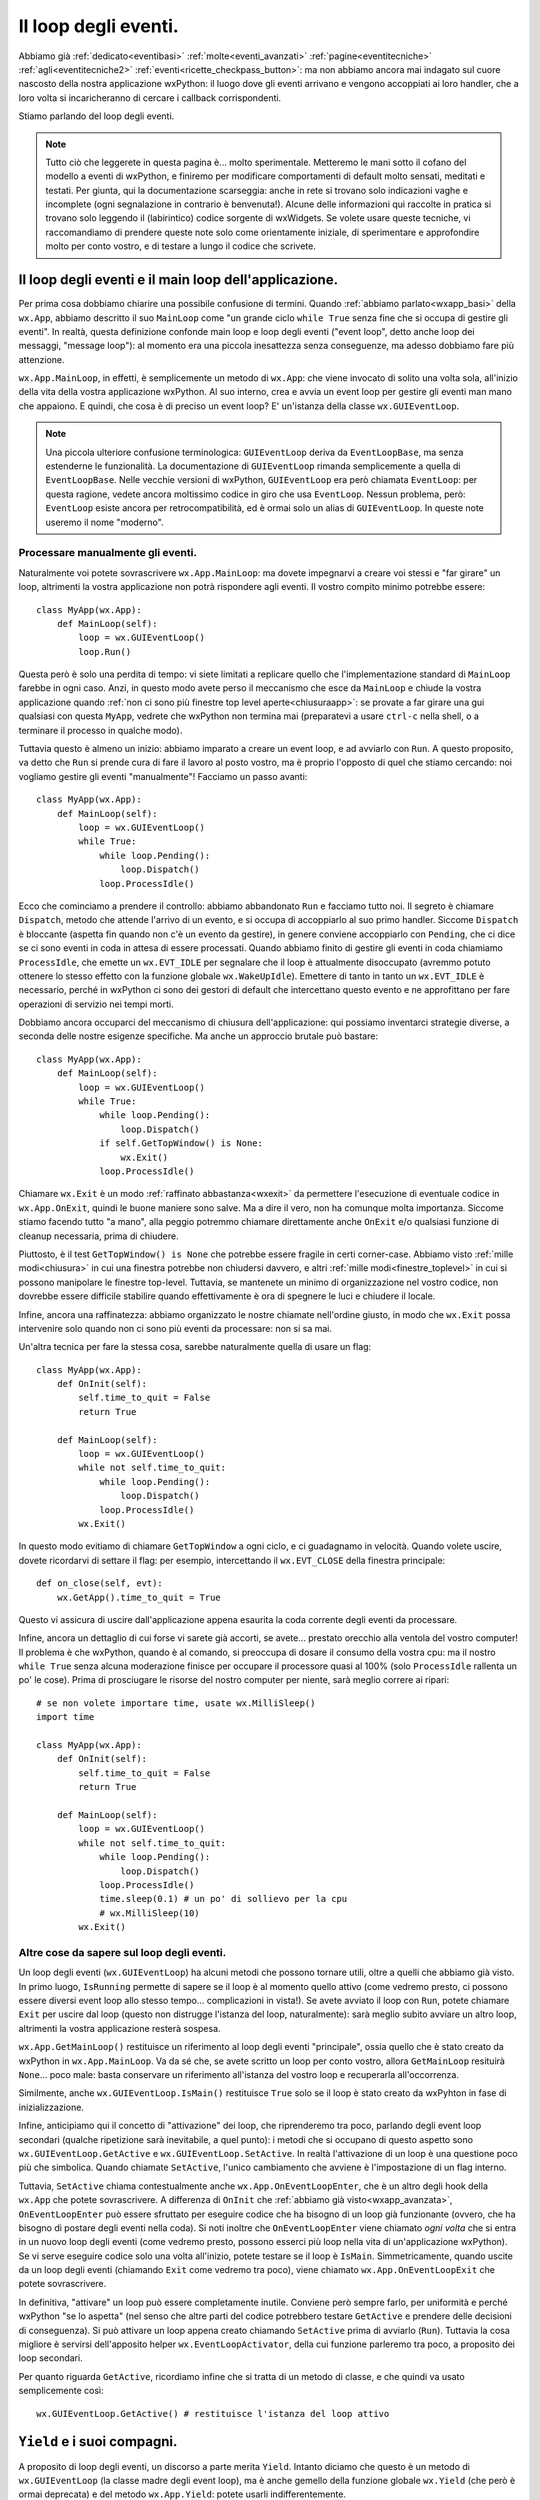 .. _eventloop:

.. index::
   single: eventi; loop degli eventi
   single: loop degli eventi
   single: wx.App; MainLoop
   single: wx.EventLoop (alias per GUIEventLoop)
   single: wx.GUIEventLoop
   single: wx.EventLoopBase
   single: loop degli eventi; wx.EventLoop (alias per GUIEventLoop)
   single: loop degli eventi; wx.GUIEventLoop
   single: loop degli eventi; wx.EventLoopBase

Il loop degli eventi.
=====================

Abbiamo già :ref:`dedicato<eventibasi>` :ref:`molte<eventi_avanzati>` :ref:`pagine<eventitecniche>` :ref:`agli<eventitecniche2>` :ref:`eventi<ricette_checkpass_button>`: ma non abbiamo ancora mai indagato sul cuore nascosto della nostra applicazione wxPython: il luogo dove gli eventi arrivano e vengono accoppiati ai loro handler, che a loro volta si incaricheranno di cercare i callback corrispondenti.

Stiamo parlando del loop degli eventi. 

.. note:: Tutto ciò che leggerete in questa pagina è... molto sperimentale. Metteremo le mani sotto il cofano del modello a eventi di wxPython, e finiremo per modificare comportamenti di default molto sensati, meditati e testati. Per giunta, qui la documentazione scarseggia: anche in rete si trovano solo indicazioni vaghe e incomplete (ogni segnalazione in contrario è benvenuta!). Alcune delle informazioni qui raccolte in pratica si trovano solo leggendo il (labirintico) codice sorgente di wxWidgets. Se volete usare queste tecniche, vi raccomandiamo di prendere queste note solo come orientamente iniziale, di sperimentare e approfondire molto per conto vostro, e di testare a lungo il codice che scrivete. 

Il loop degli eventi e il main loop dell'applicazione.
------------------------------------------------------

Per prima cosa dobbiamo chiarire una possibile confusione di termini. Quando :ref:`abbiamo parlato<wxapp_basi>` della ``wx.App``, abbiamo descritto il suo ``MainLoop`` come "un grande ciclo ``while True`` senza fine che si occupa di gestire gli eventi". In realtà, questa definizione confonde main loop e loop degli eventi ("event loop", detto anche loop dei messaggi, "message loop"): al momento era una piccola inesattezza senza conseguenze, ma adesso dobbiamo fare più attenzione. 

``wx.App.MainLoop``, in effetti, è semplicemente un metodo di ``wx.App``: che viene invocato di solito una volta sola, all'inizio della vita della vostra applicazione wxPython. Al suo interno, crea e avvia un event loop per gestire gli eventi man mano che appaiono. E quindi, che cosa è di preciso un event loop? E' un'istanza della classe ``wx.GUIEventLoop``.

.. note:: Una piccola ulteriore confusione terminologica: ``GUIEventLoop`` deriva da ``EventLoopBase``, ma senza estenderne le funzionalità. La documentazione di ``GUIEventLoop`` rimanda semplicemente a quella di ``EventLoopBase``. Nelle vecchie versioni di wxPython, ``GUIEventLoop`` era però chiamata ``EventLoop``: per questa ragione, vedete ancora moltissimo codice in giro che usa ``EventLoop``. Nessun problema, però: ``EventLoop`` esiste ancora per retrocompatibilità, ed è ormai solo un alias di ``GUIEventLoop``. In queste note useremo il nome "moderno". 

.. _processare_manualmente_eventi:

.. index:: 
   single: wx.GUIEventLoop; Pending
   single: wx.GUIEventLoop; Dispatch
   single: wx.GUIEventLoop; ProcessIdle
   single: wx.GUIEventLoop; Run
   single: wx.EVT_IDLE
   single: wx.WakeUpIdle
   single: eventi; wx.WakeUpIdle
   single: wx.MilliSleep
   single: loop degli eventi; wx.GUIEventLoop.Pending
   single: loop degli eventi; wx.GUIEventLoop.Dispatch
   single: loop degli eventi; wx.GUIEventLoop.ProcessIdle
   single: loop degli eventi; wx.GUIEventLoop.Run
   single: loop degli eventi; wx.EVT_IDLE
   single: eventi; wx.EVT_IDLE

Processare manualmente gli eventi.
^^^^^^^^^^^^^^^^^^^^^^^^^^^^^^^^^^

Naturalmente voi potete sovrascrivere ``wx.App.MainLoop``: ma dovete impegnarvi a creare voi stessi e "far girare" un loop, altrimenti la vostra applicazione non potrà rispondere agli eventi. Il vostro compito minimo potrebbe essere::

  class MyApp(wx.App):
      def MainLoop(self):
          loop = wx.GUIEventLoop()
          loop.Run()

Questa però è solo una perdita di tempo: vi siete limitati a replicare quello che l'implementazione standard di ``MainLoop`` farebbe in ogni caso. Anzi, in questo modo avete perso il meccanismo che esce da ``MainLoop`` e chiude la vostra applicazione quando :ref:`non ci sono più finestre top level aperte<chiusuraapp>`: se provate a far girare una gui qualsiasi con questa ``MyApp``, vedrete che wxPython non termina mai (preparatevi a usare ``ctrl-c`` nella shell, o a terminare il processo in qualche modo). 

Tuttavia questo è almeno un inizio: abbiamo imparato a creare un event loop, e ad avviarlo con ``Run``. A questo proposito, va detto che ``Run`` si prende cura di fare il lavoro al posto vostro, ma è proprio l'opposto di quel che stiamo cercando: noi vogliamo gestire gli eventi "manualmente"! Facciamo un passo avanti::

  class MyApp(wx.App):
      def MainLoop(self):
          loop = wx.GUIEventLoop()
          while True:
              while loop.Pending():
                  loop.Dispatch()
              loop.ProcessIdle()

Ecco che cominciamo a prendere il controllo: abbiamo abbandonato ``Run`` e facciamo tutto noi. Il segreto è chiamare ``Dispatch``, metodo che attende l'arrivo di un evento, e si occupa di accoppiarlo al suo primo handler. Siccome ``Dispatch`` è bloccante (aspetta fin quando non c'è un evento da gestire), in genere conviene accoppiarlo con ``Pending``, che ci dice se ci sono eventi in coda in attesa di essere processati. Quando abbiamo finito di gestire gli eventi in coda chiamiamo ``ProcessIdle``, che emette un ``wx.EVT_IDLE`` per segnalare che il loop è attualmente disoccupato (avremmo potuto ottenere lo stesso effetto con la funzione globale ``wx.WakeUpIdle``). Emettere di tanto in tanto un ``wx.EVT_IDLE`` è necessario, perché in wxPython ci sono dei gestori di default che intercettano questo evento e ne approfittano per fare operazioni di servizio nei tempi morti.

Dobbiamo ancora occuparci del meccanismo di chiusura dell'applicazione: qui possiamo inventarci strategie diverse, a seconda delle nostre esigenze specifiche. Ma anche un approccio brutale può bastare::

  class MyApp(wx.App):
      def MainLoop(self):
          loop = wx.GUIEventLoop()
          while True:
              while loop.Pending():
                  loop.Dispatch()
              if self.GetTopWindow() is None:
                  wx.Exit()
              loop.ProcessIdle()

Chiamare ``wx.Exit`` è un modo :ref:`raffinato abbastanza<wxexit>` da permettere l'esecuzione di eventuale codice in ``wx.App.OnExit``, quindi le buone maniere sono salve. Ma a dire il vero, non ha comunque molta importanza. Siccome stiamo facendo tutto "a mano", alla peggio potremmo chiamare direttamente anche ``OnExit`` e/o qualsiasi funzione di cleanup necessaria, prima di chiudere. 

Piuttosto, è il test ``GetTopWindow() is None`` che potrebbe essere fragile in certi corner-case. Abbiamo visto :ref:`mille modi<chiusura>` in cui una finestra potrebbe non chiudersi davvero, e altri :ref:`mille modi<finestre_toplevel>` in cui si possono manipolare le finestre top-level. Tuttavia, se mantenete un minimo di organizzazione nel vostro codice, non dovrebbe essere difficile stabilire quando effettivamente è ora di spegnere le luci e chiudere il locale. 

Infine, ancora una raffinatezza: abbiamo organizzato le nostre chiamate nell'ordine giusto, in modo che ``wx.Exit`` possa intervenire solo quando non ci sono più eventi da processare: non si sa mai.

Un'altra tecnica per fare la stessa cosa, sarebbe naturalmente quella di usare un flag::

  class MyApp(wx.App):
      def OnInit(self):
          self.time_to_quit = False
          return True

      def MainLoop(self):
          loop = wx.GUIEventLoop()
          while not self.time_to_quit:
              while loop.Pending():
                  loop.Dispatch()
              loop.ProcessIdle()
          wx.Exit()

In questo modo evitiamo di chiamare ``GetTopWindow`` a ogni ciclo, e ci guadagnamo in velocità. Quando volete uscire, dovete ricordarvi di settare il flag: per esempio, intercettando il ``wx.EVT_CLOSE`` della finestra principale::

  def on_close(self, evt):
      wx.GetApp().time_to_quit = True

Questo vi assicura di uscire dall'applicazione appena esaurita la coda corrente degli eventi da processare. 

Infine, ancora un dettaglio di cui forse vi sarete già accorti, se avete... prestato orecchio alla ventola del vostro computer! Il problema è che wxPython, quando è al comando, si preoccupa di dosare il consumo della vostra cpu: ma il nostro ``while True`` senza alcuna moderazione finisce per occupare il processore quasi al 100% (solo ``ProcessIdle`` rallenta un po' le cose). Prima di prosciugare le risorse del nostro computer per niente, sarà meglio correre ai ripari::

  # se non volete importare time, usate wx.MilliSleep()
  import time 

  class MyApp(wx.App):
      def OnInit(self):
          self.time_to_quit = False
          return True

      def MainLoop(self):
          loop = wx.GUIEventLoop()
          while not self.time_to_quit:
              while loop.Pending():
                  loop.Dispatch()
              loop.ProcessIdle()
              time.sleep(0.1) # un po' di sollievo per la cpu
              # wx.MilliSleep(10)
          wx.Exit()

.. index:: 
   single: wx.GUIEventLoop; Pending
   single: wx.GUIEventLoop; IsRunning
   single: wx.GUIEventLoop; Exit
   single: wx.GUIEventLoop; IsMain
   single: wx.GUIEventLoop; GetActive
   single: wx.GUIEventLoop; SetActive
   single: loop degli eventi; wx.GUIEventLoop.Pending
   single: loop degli eventi; wx.GUIEventLoop.IsRunning
   single: loop degli eventi; wx.GUIEventLoop.Exit
   single: loop degli eventi; wx.GUIEventLoop.IsMain
   single: loop degli eventi; wx.GUIEventLoop.GetActive
   single: loop degli eventi; wx.GUIEventLoop.SetActive
   single: loop degli eventi; wx.App.GetMainLoop
   single: loop degli eventi; wx.App.OnEventLoopEnter
   single: loop degli eventi; wx.App.OnEventLoopExit
   single: wx.App; GetMainLoop
   single: wx.App; OnEventLoopEnter
   single: wx.App; OnEventLoopExit

Altre cose da sapere sul loop degli eventi.
^^^^^^^^^^^^^^^^^^^^^^^^^^^^^^^^^^^^^^^^^^^

Un loop degli eventi (``wx.GUIEventLoop``) ha alcuni metodi che possono tornare utili, oltre a quelli che abbiamo già visto. In primo luogo, ``IsRunning`` permette di sapere se il loop è al momento quello attivo (come vedremo presto, ci possono essere diversi event loop allo stesso tempo... complicazioni in vista!). Se avete avviato il loop con ``Run``, potete chiamare ``Exit`` per uscire dal loop (questo non distrugge l'istanza del loop, naturalmente): sarà meglio subito avviare un altro loop, altrimenti la vostra applicazione resterà sospesa. 

``wx.App.GetMainLoop()`` restituisce un riferimento al loop degli eventi "principale", ossia quello che è stato creato da wxPython in ``wx.App.MainLoop``. Va da sé che, se avete scritto un loop per conto vostro, allora ``GetMainLoop`` resituirà ``None``... poco male: basta conservare un riferimento all'istanza del vostro loop e recuperarla all'occorrenza.

Similmente, anche ``wx.GUIEventLoop.IsMain()`` restituisce ``True`` solo se il loop è stato creato da wxPyhton in fase di inizializzazione. 

Infine, anticipiamo qui il concetto di "attivazione" dei loop, che riprenderemo tra poco, parlando degli event loop secondari (qualche ripetizione sarà inevitabile, a quel punto): i metodi che si occupano di questo aspetto sono ``wx.GUIEventLoop.GetActive`` e ``wx.GUIEventLoop.SetActive``. In realtà l'attivazione di un loop è una questione poco più che simbolica. Quando chiamate ``SetActive``, l'unico cambiamento che avviene è l'impostazione di un flag interno. 

Tuttavia, ``SetActive`` chiama contestualmente anche ``wx.App.OnEventLoopEnter``, che è un altro degli hook della ``wx.App`` che potete sovrascrivere. A differenza di ``OnInit`` che :ref:`abbiamo già visto<wxapp_avanzata>`, ``OnEventLoopEnter`` può essere sfruttato per eseguire codice che ha bisogno di un loop già funzionante (ovvero, che ha bisogno di postare degli eventi nella coda). Si noti inoltre che ``OnEventLoopEnter`` viene chiamato *ogni volta* che si entra in un nuovo loop degli eventi (come vedremo presto, possono esserci più loop nella vita di un'applicazione wxPython). Se vi serve eseguire codice solo una volta all'inizio, potete testare se il loop è ``IsMain``. Simmetricamente, quando uscite da un loop degli eventi (chiamando ``Exit`` come vedremo tra poco), viene chiamato ``wx.App.OnEventLoopExit`` che potete sovrascrivere. 

In definitiva, "attivare" un loop può essere completamente inutile. Conviene però sempre farlo, per uniformità e perché wxPython "se lo aspetta" (nel senso che altre parti del codice potrebbero testare ``GetActive`` e prendere delle decisioni di conseguenza). Si può attivare un loop appena creato chiamando ``SetActive`` prima di avviarlo (``Run``). Tuttavia la cosa migliore è servirsi dell'apposito helper ``wx.EventLoopActivator``, della cui funzione parleremo tra poco, a proposito dei loop secondari. 

Per quanto riguarda ``GetActive``, ricordiamo infine che si tratta di un metodo di classe, e che quindi va usato semplicemente così::

  wx.GUIEventLoop.GetActive() # restituisce l'istanza del loop attivo

.. _yield_etc:

.. index:: 
   single: wx.GUIEventLoop; Yield
   single: wx.App; Yield
   single: wx.Yield (deprecato, usare wx.App.Yield) 
   single: wx.App; SafeYield
   single: wx.SafeYield
   single: wx.YeldIfNeeded
   single: wx.GUIEventLoop; IsYielding
   single: wx.GUIEventLoop; YieldFor
   single: loop degli eventi; wx.GUIEventLoop.IsYielding
   single: loop degli eventi; wx.GUIEventLoop.YieldFor
   single: eventi; wx.GUIEventLoop.Yield
   single: eventi; wx.App.Yield
   single: eventi; wx.YeldIfNeeded
   single: eventi; wx.Yield (deprecato, usare wx.App.Yield) 
   single: eventi; wx.App.SafeYield
   single: eventi; wx.SafeYield
   single: eventi; wx.GUIEventLoop.IsYielding
   single: eventi; wx.GUIEventLoop.YieldFor

``Yield`` e i suoi compagni.
----------------------------

A proposito di loop degli eventi, un discorso a parte merita ``Yield``. Intanto diciamo che questo è un metodo di ``wx.GUIEventLoop`` (la classe madre degli event loop), ma è anche gemello della funzione globale ``wx.Yield`` (che però è ormai deprecata) e del metodo ``wx.App.Yield``: potete usarli indifferentemente. 

La funzione di ``Yield`` è di passare subito a processare i successivi eventi in coda, se ce ne sono. Questo è utile quando la risposta a un evento (callback) rischia di metterci molto tempo e bloccare la gui. 

Un esempio chiarirà meglio::

  def long_op(): time.sleep(0.1)
  
  class Test(wx.Frame): 
      def __init__(self, *a, **k): 
          wx.Frame.__init__(self, *a, **k)
          p = wx.Panel(self)
          b1 = wx.Button(p, -1, 'clic', pos=((50, 50)))
          b2 = wx.Button(p, -1, 'clic', pos=((50, 80)))
          b1.Bind(wx.EVT_BUTTON, self.clic_b1)
          b2.Bind(wx.EVT_BUTTON, self.clic_b2)
  
      def clic_b1(self, evt):
          evt.GetEventObject().Enable(False)
          for i in xrange(100): 
              wx.GetApp().Yield()
              long_op()
          evt.GetEventObject().Enable(True)
  
      def clic_b2(self, evt): 
          print 'clic'

  if __name__ == '__main__':
      app = wx.App(False)
      Test(None).Show()
      app.MainLoop()

L'efficacia di ``Yield`` dipende da quanto spesso riuscite a chiamarlo, ovvero da quanto riuscite a "spezzettare" la vostra operazione bloccante. Nel nostro esempio, potete sperimentare con diverse durate di ``long_op`` per vedere fino a quando la gui risponde in modo accettabile. 

Se riuscite a segmentare adeguatamente l'operazione bloccante, ``Yield`` potrebbe essere un primo tentativo per integrare task secondari in modo "asincrono" (senza ricorrere a thread separati), o addirittura per :ref:`integrare loop esterni dentro wxPython<integrazione_event_loop>` (un problema di design piuttosto comune). 

.. todo:: una pagina sui thread

Usando ``Yield``, occorre ricordare che è vietato chiamarlo ricorsivamente: per questo, nel nostro esempio, abbiamo dovuto disabilitare il pulsante, mentre l'operazione è in corso. Provate a eliminare questa precauzione, e cliccare due volte in successione sul pulsante: otterrete un ``PyAssertionError``. C'è anche un altro modo per evitare questo problema: chiamare ``Yield`` con il parametro ``onlyIfNeeded=True`` (è ``False`` per default. Notate anche che ``Yeld(True)`` è disponibile anche sotto forma della funzione globale ``wx.YeldIfNeeded()``). Provate a togliere le righe di codice che dis/abilitano il pulsante, e sostituire la chiamata con ``wx.GetApp().Yield(True)``. Non otterrete più nessun errore, ma naturalmente questo non vuole ancora dire che siete a posto: nel nostro caso, chiamare ricorsivamente l'operazione bloccante genera un sovraccarico sufficiente per bloccare comunque la gui, e ``Yield`` non può farci nulla. 

Questo ci insegna la lezione più importante: ``Yield`` può consentire di sbloccare la gui mentre un'operazione altrimenti bloccante viene processata in background: ma non è detto che l'utente farà buon uso di questa possibilità. E' importante capire quali sono le attività che l'utente non può svolgere finché dura l'operazione lunga, e disabilitare menu e pulsanti per evitare inconsistenze. 

Per questa ragione, talvolta è preferibile usare invece ``wx.App.SafeYield`` (che è anche disponibile come funzione globale ``wx.SafeYield``, ma non come metodo di ``wx.GUIEventLoop``). Questo metodo si comporta come ``Yield``, ma vuole due argomenti: il secondo è il già noto ``onlyIfNeeded`` (con la differenza che questa volta è obbligatorio). Il primo argomento, invece, può essere ``None``: in questo caso ``SafeYield`` blocca tutte le interazioni con l'interfaccia prima di procedere con l'operazione, e le sblocca di nuovo alla fine. Se invece passate come primo argomento un riferimento a un widget (un'intera finestra, se volete), allora solo le interazioni con questo widget resteranno attive, permettendo quindi un utilizzo limitato finché dura l'operazione "bloccante". 

Se la protezione di ``SafeYield`` non vi basta, potete implementare una logica più raffinata per decidere se, cosa e quando bloccare l'interfaccia, testando il metodo ``wx.GUIEventLoop.IsYielding``. Questo metodo restituisce ``True`` solo se è chiamato dall'interno di un ``Yield`` (o ``YieldFor``, che discuteremo tra poco). Per rendervene conto, nell'esempio di sopra provate a sostituire ``print 'clic'`` nel callback del secondo pulsante con::

  print wx.GetApp().GetMainLoop().IsYielding()

Adesso, se cliccate sul secondo pulsante mentre il primo "sta lavorando", otterrete ``True``. 

Un'altra implementazione raffinata di ``Yield`` è ``YieldFor``, che si comporta come ``Yield`` con ``onlyIfNeeded=True``, e inoltre accetta come parametro una bitmask di :ref:`categorie di eventi<categorie_eventi>` da processare subito: quindi, solo gli eventi che non appartengono a quelle categorie verranno ritardati. E' facile vederlo in azione nel nostro esempio, basta sostituire la chiamata a ``Yield`` con::

  wx.GetApp().GetMainLoop().YieldFor(wx.wxEVT_CATEGORY_NATIVE_EVENTS)

Questa soluzione (la più frequente) permette di processare subito gli eventi "locali" importanti, lasciando fuori quelli che provengono da thread o altre fonti "ritardabili" (nel caso del nostro esempio non ci sarà ovviamente nessun effetto visibile). 

Ricordatevi che non è possibile processare separatamente ``wx.wxEVT_CATEGORY_UI`` e ``wx.wxEVT_CATEGORY_USER_INPUT`` con ``YieldFor`` (si è visto che portava a troppe complicazioni): bisogna per forza usare il raggruppamento ``wx.wxEVT_CATEGORY_NATIVE_EVENTS``. Notate anche che ``YieldFor(wx.wxEVT_CATEGORY_ALL)`` è equivalente semplicemente a ``Yield(onlyIfNeeded=True)``. 

Ricordatevi infine che ``YieldFor`` è disponibile solo come metodo di ``wx.GUIEventLoop``. 

.. index:: 
   single: wx.GUIEventLoop; Yield
   single: wx.EventLoopActivator
   single: wx.GUIEventLoop; Exit
   single: wx.GUIEventLoop; GetActive
   single: wx.GUIEventLoop; SetActive
   single: wx.App; OnEventLoopEnter
   single: wx.App; OnEventLoopExit
   single: wx.Dialog; ShowModal
   single: loop degli eventi; stack dei loop
   single: loop degli eventi; wx.GUIEventLoop.Yield
   single: loop degli eventi; wx.EventLoopActivator
   single: loop degli eventi; wx.GUIEventLoop.Exit
   single: loop degli eventi; wx.GUIEventLoop.GetActive
   single: loop degli eventi; wx.GUIEventLoop.SetActive
   single: loop degli eventi; wx.App.OnEventLoopEnter
   single: loop degli eventi; wx.App.OnEventLoopExit

Loop secondari.
---------------

Finora abbiamo parlato sempre e solo di "un" event loop, ma la realtà è più complicata. Nella vita di un'applicazione wxPython è possibile avere più loop compresenti: wxPython mantiene uno stack di loop degli eventi "innestati" uno dentro l'altro: solo il loop in cima allo stack è attivo. Quando si esce da un loop, il controllo ritorna al loop precedente, e così via. 

Anche senza nessun intervento da parte vostra, questo avviene per esempio tutte le volte che mostrate un dialogo "modale" (ossia un dialgo che disattiva tutti gli altri componenti della vostra applicazione finché non lo chiudete). Per implementare un dialogo modale, wxPython crea e avvia un nuovo loop degli eventi, che finisce quindi in cima allo stack. Quando il dialogo è distrutto, il nuovo loop termina e viene espulso dallo stack, facendo tornare il controllo al loop precedente. Naturalmente nulla vieta che nel dialogo modale ci sia, per esempio, un pulsante che apre un nuovo dialogo modale: lo stack dei loop può crescere in teoria all'infinito. 

Facciamo una prova veloce::

  class TestDialog(wx.Dialog):
      def __init__(self, *a, **k):
          wx.Dialog.__init__(self, *a, **k)
          b1 = wx.Button(self, -1, 'apri dialogo', pos=((50, 50)))
          b1.Bind(wx.EVT_BUTTON, self.clic_b1)
          b2 = wx.Button(self, -1, 'print evtloop', pos=((50, 80)))
          b2.Bind(wx.EVT_BUTTON, self.clic_b2)
  
      def clic_b1(self, evt): TestDialog(self).ShowModal()
      def clic_b2(self, evt): print wx.GUIEventLoop.GetActive()
  
  if __name__ == '__main__':
      app = wx.App(False)
      TestDialog(None).Show()
      app.MainLoop()

Ogni volta che cliccate sul primo pulsante, aprite un nuovo dialogo modale "annidato". Cliccando sul secondo pulsante, noterete che il loop attivo è di volta in volta diverso (confrontate gli indirizzi di memoria per vederlo).

Tenete conto che, al di là della chiamata esplicita a ``ShowModal``, wxPython potrebbe mostrarvi molti dialoghi modali "di routine" durante la normale vita di un'applicazione. Di conseguenza, lo stack dei loop è uno scenario frequente dietro le quinte. 

In pratica, quanto è importante sapere queste cose? Dipende dal vostro scenario: di solito, anche quando sovrascrivete ``wx.App.MainLoop`` e gestite gli eventi "a mano", il comportamento standard dei dialoghi modali è comunque quello che volete. Non vi importa se gli eventi prodotti dal dialogo tornano a essere gestiti in modo autonomo da wxPython per un po'. 

Se però lo ritenete opportuno, potete creare e distruggere anche i loop annidati "secondari". In questo caso, dovreste ricordarvi di ripristinare (riattivare) il loop precedente quando uscite da quello attuale. Per aiutarvi in questo compito, vi conviene usare ``wx.EventLoopActivator``: si tratta di una classe speciale che attiva un nuovo loop e mantiene un riferimento a quello vecchio. Quando distruggete l'istanza di ``wx.EventLoopActivator``, automaticamente verrà ripristinato il loop precedente. Un esempio chiarirà forse meglio::

  class TestDialog(wx.Dialog):
      def __init__(self, *a, **k):
          wx.Dialog.__init__(self, *a, **k)
          self.loop = wx.GUIEventLoop()
          self.active = wx.EventLoopActivator(self.loop)
          self.Bind(wx.EVT_CLOSE, self.on_close)
          print 'loop attivo nel dialogo:', wx.GUIEventLoop.GetActive()
  
      def on_close(self, evt):
          self.loop.Exit()
          del self.active
          self.Destroy()
  
  
  class Test(wx.Frame):
      def __init__(self, *a, **k):
          wx.Frame.__init__(self, *a, **k)
          p = wx.Panel(self)
          b = wx.Button(p, -1, 'apri dialogo', pos=((50, 50)))
          b.Bind(wx.EVT_BUTTON, self.onclic)
  
      def onclic(self, evt):
          print 'loop attivo:', wx.GUIEventLoop.GetActive()
          TestDialog(self).Show()
    
  if __name__ == '__main__':
      app = wx.App(False)
      Test(None).Show()
      app.MainLoop()

Notate prima di tutto che abbiamo rinunciato a ``ShowModal`` per mostrare il dialogo (altrimenti wxPython avrebbe semplicemente aperto un altro loop dentro il nostro). Se volete disattivare il resto dell'interfaccia, dovete farlo a mano. L'uso di ``wx.EventLoopActivator`` è mostrato nel nostro ``TestDialog``: all'inizio apriamo un nuovo loop, e quando il dialogo viene chiuso, distruggiamo anche l'istanza dell'attivatore, ripristinando il loop precedente. Notate però che ``wx.EventLoopActivator``, al momento della sua distruzione, non chiama ``Exit`` sul loop, quindi dobbiamo pensarci noi stessi (simmetricamente, chiamare ``Exit`` sul loop non basta a "disattivarlo"! Occorre distruggere il ``wx.EventLoopActivator`` che lo ha attivato).

E' importante uscire dal loop con ``Exit``? Lo è abbastanza: come abbiamo già detto qui sopra, ``wx.App`` mette a disposizione due hook specifici: ``OnEventLoopEnter`` e ``OnEventLoopExit``. Il primo è chiamato da ``wx.GUIEventLoop.SetActive``, e il secondo da ``wx.GUIEventLoop.OnExit`` (che a sua volta dipende proprio da ``wx.GUIEventLoop.Exit``). Potete sovrascrivere questi metodi per eseguire codice ogni volta che entrate e uscite da un loop degli eventi. Per vedere come funzionano, potete sostituire l'``App`` generica dell'esempio precedente con questa::

  class MyApp(wx.App):
      def OnEventLoopEnter(self): 
          print 'entro nel loop', wx.GUIEventLoop.GetActive()
  
      def OnEventLoopExit(self):
          print 'esco dal loop', wx.GUIEventLoop.GetActive()
  
  if __name__ == '__main__':
      app = MyApp(False)
      Test(None).Show()
      app.MainLoop()

Adesso notate che la "partita doppia" dei messaggi provenienti da ``MyApp`` e da ``TestDialog`` coincide. Ma se togliete la chiamata a ``self.loop.Exit()``, vedrete che ``MyApp.OnEventLoopExit`` non viene più eseguito quando chiudete il dialogo. Naturalmente, potrebbe essere quello che volete in certe occasioni: l'importante è capire che ri-attivare un loop non comporta automaticamente uscire dal loop precedente. 

Infine, un suggerimento: se intendete usare sul serio queste tecniche, probabilmente vi conviene mantenere uno stack (una semplice lista python) delle istanze di ``wx.EventLoopActivator`` man mano che le create, e poi distruggerle semplicemente pop-andole fuori dallo stack. 

.. index:: 
   single: loop degli eventi; personalizzati
   single: wx.GUIEventLoop; Run
   single: loop degli eventi; wx.GUIEventLoop.Run

Creare loop degli eventi personalizzati.
----------------------------------------

Negli ultimi esempi qui sopra, vi sarete accorti che, per giostrare tra diversi loop, abbiamo di nuovo rinunciato a occuparci di gestire personalmente gli eventi. Tutto ciò che abbiamo fatto è stato istanziare dei ``wx.GUIEventLoop`` e attivarli in successione, replicando peraltro quello che wxPython farebbe normalmente. 

Se vi serve questa tecnica di gestire diversi loop, ma (ovviamente) volete anche personalizzare il modo in cui questi loop gestiscono gli eventi, siete arrivati al punto in cui dovete sotto-classare ``wx.GUIEventLoop``. 

Il metodo che vi serve sovrascrivere è ``Run``, all'interno del quale wxPython fa girare il ciclo infinito che già conosciamo. Ecco un esempio minimale, che dovrebbe ormai esservi familiare: abbiamo solo spostato il cuore delle operazioni dentro una sottoclasse di ``wx.GUIEventLoop.Run``::

  import time

  class MyFrame(wx.Frame):
      def __init__(self, *a, **k):
          wx.Frame.__init__(self, *a, **k)
          p = wx.Panel(self)
          b = wx.Button(p, -1, 'clic')
          b.Bind(wx.EVT_BUTTON, self.onclic)
          self.Bind(wx.EVT_CLOSE, self.onclose)
  
      def onclic(self, evt):  
          print 'la gui risponde agli eventi!'
  
      def onclose(self, evt):
          wx.GetApp().stop_app()
  
  
  class MyEvtLoop(wx.GUIEventLoop):
      def __init__(self): 
          self.time_to_quit = False
          wx.GUIEventLoop.__init__(self)
  
      def Run(self):
          active = wx.EventLoopActivator(self)
          while not self.time_to_quit:
              while self.Pending():
                  self.Dispatch()
              self.ProcessIdle()
              time.sleep(0.1)
          self.Exit()
          del active
          
  
  class MyApp(wx.App):
      def OnInit(self):
          self.time_to_quit = False
          return True
  
      def MainLoop(self):
          self.loop = MyEvtLoop()
          self.loop.Run()
          wx.Exit()
  
      def stop_app(self):
          self.loop.time_to_quit = True
  
  if __name__ == '__main__':
      app = MyApp(False)
      MyFrame(None).Show()
      app.MainLoop()

In questo esempio abbiamo predisposto le cose nel ``wx.App.MainLoop`` per avere un solo loop per tutta la vita dell'applicazione (chiamiamo ``wx.Exit()`` subito dopo che il loop ha smesso di funzionare). Ma naturalmente potete organizzare le cose in modo da attivare più loop il successione, a seconda delle vostre esigenze. 

Perché manipolare il loop degli eventi?
---------------------------------------

Abbiamo lavorato a lungo per comprendere il meccanismo dei loop degli eventi in wxPython, ma alla fine: quando è necessario utilizzare queste tecniche? 

Fortunatamente, quasi mai. Pochissime nozioni tra quelle contenute in questa pagina potrebbero trovar posto negli scenari comuni: in pratica, vale la pena di tenere sottomano solo ``wx.Yield``. 

Altre idee possono tornarvi utili solo se sviluppate cose molto esotiche: certe "applicazioni dentro applicazioni" (un editor visuale, per esempio) potrebbero aver bisogno di event loop gestiti separatamente per consentire all'applicazione "figlia" di funzionare senza intaccare la "madre". Questa è la tecnica, per esempio, che permette a una shell IPython di integrare al suo interno una gui wxPython. 

In teoria, come parte di un'architettura Model-Controller-View, si potrebbe voler "spacchettare" il loop degli eventi per farlo gestire da un Controller esterno a wxPython. Ma è un approccio inutilmente complicato, almeno in linea di principio: per fortuna wxPython offre degli agganci molto più comodi. :ref:`Postare eventi personalizzati<eventi_personalizzati>` nella coda, o perfino :ref:`usare un handler personalizzato<handler_personalizzati>` sono tecniche molto più pratiche e agevoli per stabilire una comunicazione tra la gui e il Model sottostante (senza contare, naturalmente, la possibilità di un sistema di messaggistica estraneo a wxPython, come :ref:`Publisher/Subscriber<pubsub>`). 

.. todo:: una pagina su mcv

In generale, prima di smontare il loop degli eventi, conviene provare tutte le altre soluzioni: quelle descritte in questa pagina sono tecniche complicate e possono portare a errori difficili da scoprire, comportamenti non cross-compatibili, etc. 

Infine, un caso specifico e perfino abbastanza comune in cui potreste voler mettere le mani sotto il cofano, è quando dovete affiancare a wxPython un altro loop degli eventi. La logica di molte applicazioni si fonda su qualche tipo di ciclo infinito; anche molti grandi framework esistenti fanno uso di qualche tipo di event loop, da Twisted a Pygame, da Gevent a Tornado. Effettivamente, per integrare wxPython in queste architetture, in certi casi potrebbe essere necessario accedere direttamente al loop degli eventi. Ma non è l'unica strada, e anzi, talvolta non ce n'è proprio bisogno: dedichiamo :ref:`una pagina separata<integrazione_event_loop>` ad approfondire questi scenari. 
